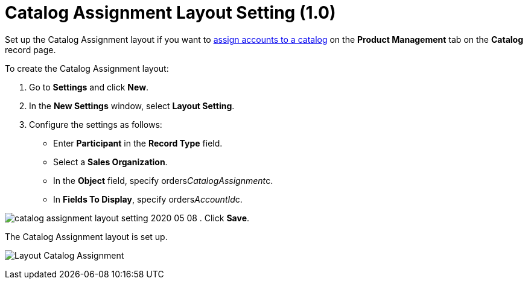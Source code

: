 = Catalog Assignment Layout Setting (1.0)

Set up the Catalog Assignment layout if you want to
link:quick-start/creating-and-adding-catalogs-1-0[assign accounts to a catalog]
on the *Product Management* tab on the *Catalog* record page.



To create the Catalog Assignment layout:

. Go to *Settings* and click *New*.
. In the *New Settings* window, select *Layout Setting*.
. Configure the settings as follows:
* Enter *Participant* in the *Record Type* field.
* Select a *Sales Organization*.
* In the *Object* field, specify
[.apiobject]#orders__CatalogAssignment__c#.
* In *Fields To Display*, specify
[.apiobject]#orders__AccountId__c#.

image:catalog-assignment-layout-setting-2020-05-08.png[]
. Click *Save*.

The Catalog Assignment layout is set up.

image:Layout-Catalog-Assignment.png[]
